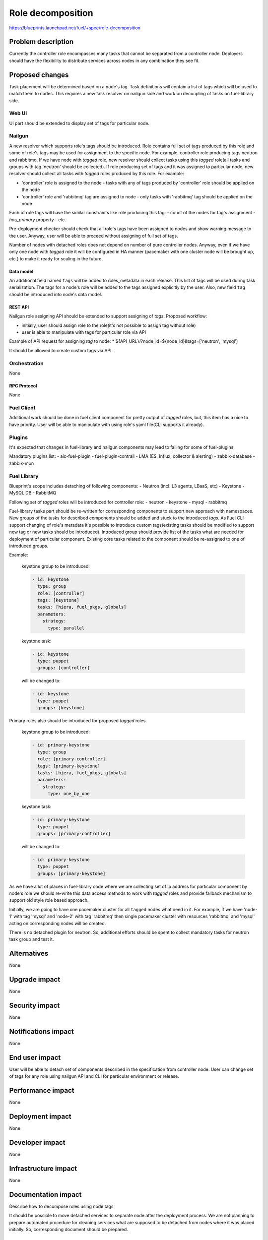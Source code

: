 ..
 This work is licensed under a Creative Commons Attribution 3.0 Unported
 License.

 http://creativecommons.org/licenses/by/3.0/legalcode

==========================================
Role decomposition
==========================================

https://blueprints.launchpad.net/fuel/+spec/role-decomposition


--------------------
Problem description
--------------------

Currently the controller role encompasses many tasks that cannot be separated
from a controller node. Deployers should have the flexibility to distribute
services across nodes in any combination they see fit.

----------------
Proposed changes
----------------

Task placement will be determined based on a node's tag. Task definitions
will contain a list of tags which will be used to match them to nodes.
This requires a new task resolver on nailgun side and work on decoupling of
tasks on fuel-library side.

Web UI
======

UI part should be extended to display set of tags for particular node.

Nailgun
=======

A new resolver which supports role's tags should be introduced.
Role contains full set of tags produced by this role and some of role's tags
may be used for assignment to the specific node.
For example, controller role producing tags neutron and rabbitmq. If we have
node with `tagged` role, new resolver should collect tasks using this `tagged`
role(all tasks and groups with tag 'neutron' should be collected).
If role producing set of tags and it was assigned to particular node, new
resolver should collect all tasks with `tagged` roles produced by this role.
For example:

- 'controller' role is assigned to the node - tasks with any of tags produced
  by 'controller' role should be applied on the node
- 'controller' role and 'rabbitmq' tag are assigned to node - only tasks with
  'rabbitmq' tag should be applied on the node

Each of role tags will have the similar constraints like role producing this
tag:
- count of the nodes for tag's assignment
- `has_primary` property
- etc.

Pre-deployment checker should check that all role's tags have been assigned
to nodes and show warning message to the user. Anyway, user will be able to
proceed without assigning of full set of tags.

Number of nodes with detached roles does not depend on number of pure
controller nodes. Anyway, even if we have only one node with `tagged` role
it will be configured in HA manner (pacemaker with one cluster node will be
brought up, etc.) to make it ready for scaling in the future.

Data model
----------

An additional field named ``tags`` will be added to roles_metadata in each
release. This list of tags will be used during task serialization. The
tags for a node's role will be added to the tags assigned explicitly by the
user.
Also, new field ``tag`` should be introduced into node's data model.

REST API
--------

Nailgun role assigning API should be extended to support assigning of `tags`.
Proposed workflow:

* initially, user should assign role to the role(it's not possible to assign
  tag without role)
* user is able to manipulate with tags for particular role via API

Example of API request for assigning `tag` to node:
*  ${API_URL}/?node_id=${node_id}&tags=['neutron', 'mysql']

It should be allowed to create custom tags via API.

Orchestration
=============

None

RPC Protocol
------------

None

Fuel Client
===========

Additional work should be done in fuel client component for pretty output of
`tagged` roles, but, this item has a nice to have priority.
User will be able to manipulate with using role's yaml file(CLI supports it
already).

Plugins
=======

It's expected that changes in fuel-library and nailgun components
may lead to failing for some of fuel-plugins.

Mandatory plugins list:
- aic-fuel-plugin
- fuel-plugin-contrail
- LMA (ES, Influx, collector & alerting)
- zabbix-database
- zabbix-mon

Fuel Library
============

Blueprint's scope includes detaching of following components:
- Neutron (incl. L3 agents, LBaaS, etc)
- Keystone
- MySQL DB
- RabbitMQ

Following set of `tagged` roles will be introduced for controller role:
- neutron
- keystone
- mysql
- rabbitmq

Fuel-library tasks part should be re-written for corresponding components to
support new approach with namespaces. New groups of the tasks for described
components should be added and stuck to the introduced `tags`.
As Fuel CLI support changing of role's metadata it's possible to introduce custom
tags(existing tasks should be modified to support new tag or new tasks should
be introduced).
Introduced group should provide list of the tasks what are needed for
deployment of particular component.
Existing core tasks related to the component should be re-assigned to one of
introduced groups.

Example:

  keystone group to be introduced:

  .. code-block:: yaml

    - id: keystone
      type: group
      role: [controller]
      tags: [keystone]
      tasks: [hiera, fuel_pkgs, globals]
      parameters:
        strategy:
          type: parallel

  keystone task:

  .. code-block:: yaml

    - id: keystone
      type: puppet
      groups: [controller]

  will be changed to:

  .. code-block:: yaml

    - id: keystone
      type: puppet
      groups: [keystone]

Primary roles also should be introduced for proposed `tagged` roles.

  keystone group to be introduced:

  .. code-block:: yaml

    - id: primary-keystone
      type: group
      role: [primary-controller]
      tags: [primary-keystone]
      tasks: [hiera, fuel_pkgs, globals]
      parameters:
        strategy:
          type: one_by_one

  keystone task:

  .. code-block:: yaml

    - id: primary-keystone
      type: puppet
      groups: [primary-controller]

  will be changed to:

  .. code-block:: yaml

    - id: primary-keystone
      type: puppet
      groups: [primary-keystone]


As we have a lot of places in fuel-library code where we are collecting
set of ip address for particular component by node's role we should
re-write this data access methods to work with `tagged` roles and
provide fallback mechanism to support old style role based approach.

Initially, we are going to have one pacemaker cluster for all ``tagged``
nodes what need in it. For example, if we have 'node-1' with tag 'mysql' and
'node-2' with tag 'rabbitmq' then single pacemaker cluster with resources
'rabbitmq' and 'mysql' acting on corresponding nodes will be created.


There is no detached plugin for neutron. So, additional efforts should
be spent to collect mandatory tasks for neutron task group and test it.

------------
Alternatives
------------

None

--------------
Upgrade impact
--------------

None

---------------
Security impact
---------------

None

--------------------
Notifications impact
--------------------

None

---------------
End user impact
---------------

User will be able to detach set of components described in the specification
from controller node.
User can change set of tags for any role using nailgun API and CLI for particular
environment or release.

------------------
Performance impact
------------------

None

-----------------
Deployment impact
-----------------

None

----------------
Developer impact
----------------

None

---------------------
Infrastructure impact
---------------------

None

--------------------
Documentation impact
--------------------

Describe how to decompose roles using node tags.

It should be possible to move detached services to separate node after the
deployment process. We are not planning to prepare automated procedure for
cleaning services what are supposed to be detached from nodes where it was
placed initially. So, corresponding document should be prepared.

--------------
Implementation
--------------

Assignee(s)
===========

Primary assignee:
  * Viacheslav Valyavskiy <vvalyavskiy@mirantis.com>

Other contributors:
  * Ivan Ponomarev <iponomarev@mirantis.com>

Mandatory design review:
  * Vladimir Kuklin <vkuklin@mirantis.com>
  * Stanislaw Bogatkin <sbogatkin@mirantis.com>

Work Items
==========

 #. Introduce operations with tags via nailgun API
 #. New tags based resolver in nailgun
 #. Role/Tag decomposition in Fuel-library
 #. Update composition data access methods in fuel-library
 #. Decouple Neutron component
 #. Prepare documentation for cluster scaling
 #. Update mandatory fuel plugins

Dependencies
============

None

------------
Testing, QA
------------

Introduce tests for various combinations of controller decomposition.

Acceptance criteria
===================

User is able to deploy services currently tied to the controller (e.g. Keystone,
Neutron, MySQL) on separate nodes.

----------
References
----------

None
